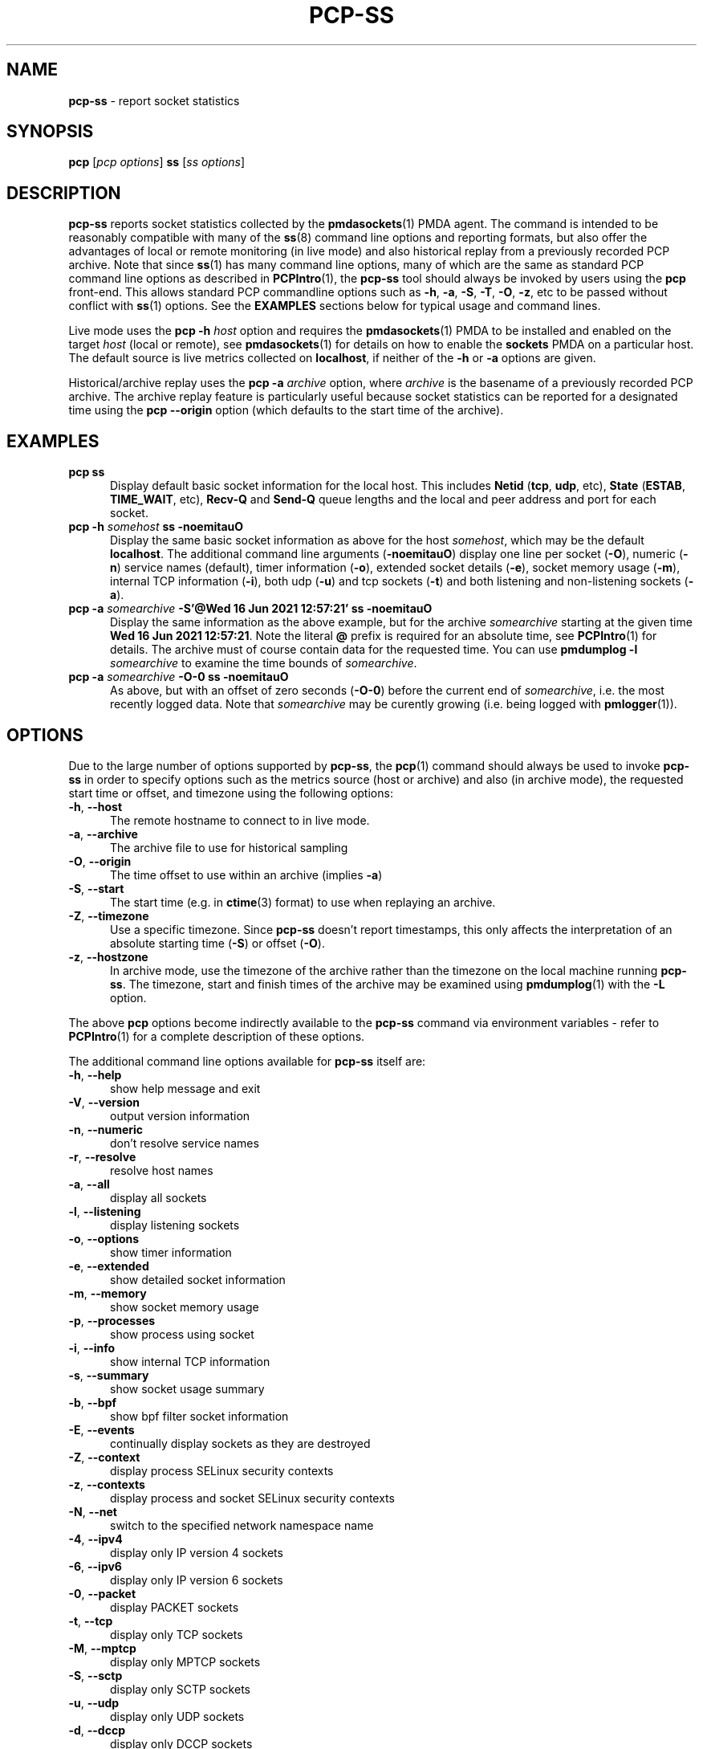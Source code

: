 '\"macro stdmacro
.\"
.\" Copyright (c) 2021 Red Hat.
.\"
.\" This program is free software; you can redistribute it and/or modify it
.\" under the terms of the GNU General Public License as published by the
.\" Free Software Foundation; either version 2 of the License, or (at your
.\" option) any later version.
.\"
.\" This program is distributed in the hope that it will be useful, but
.\" WITHOUT ANY WARRANTY; without even the implied warranty of MERCHANTABILITY
.\" or FITNESS FOR A PARTICULAR PURPOSE.  See the GNU General Public License
.\" for more details.
.\"
.\"
.TH PCP-SS 1 "PCP" "Performance Co-Pilot"
.SH NAME
\f3pcp-ss\f1 \- report socket statistics
.SH SYNOPSIS
\f3pcp\f1 [\f2pcp\ options\f1] \f3ss\f1 [\f2ss\ options\f1]
.SH DESCRIPTION
.B pcp-ss
reports socket statistics collected by the
.BR pmdasockets (1)
PMDA agent.
The command is intended to be reasonably compatible with many of the
.BR ss (8)
command line options and reporting formats, but also offer
the advantages of local or remote monitoring (in live mode) and
also historical replay from a previously recorded PCP archive.
Note that since
.BR ss (1)
has many command line options, many of which are the same as standard PCP command line options as described in
.BR PCPIntro (1),
the
.B pcp-ss
tool should always be invoked by users
using the
.B pcp
front-end.
This allows standard PCP commandline options such as
.BR \-h ,
.BR \-a ,
.BR \-S ,
.BR \-T ,
.BR \-O ,
.BR \-z ,
etc to be passed without conflict with
.BR ss (1)
options.
See the
.B EXAMPLES
sections below for typical usage and command lines.
.PP
Live mode uses the
.B pcp
\fB-h\fP \fIhost\fP option and requires the
.BR pmdasockets (1)
PMDA to be installed and enabled on the target \fIhost\fP (local or remote), see
.BR pmdasockets (1)
for details on how to enable the \fBsockets\fP PMDA on a particular host.
The default source is live metrics collected on
.BR localhost ,
if neither of the
.B \-h
or
.B \-a
options are given.
.PP
Historical/archive replay uses the
.B pcp
\fB-a\fP \fIarchive\fP option, where \fIarchive\fP is the
basename of a previously recorded PCP archive.
The archive replay feature is particularly useful because
socket statistics can be reported for a designated time using the
.B pcp
.B \-\-origin
option (which defaults to the start time of the archive).
.SH EXAMPLES
.TP 5
\fBpcp ss\fP
Display default basic socket information for the local host.
This includes \fBNetid\fP (\fBtcp\fP, \fBudp\fP, etc), \fBState\fP (\fBESTAB\fP,
\fBTIME_WAIT\fP, etc), \fBRecv-Q\fP and \fBSend-Q\fP queue lengths
and the local and peer address and port for each socket.
.TP 5
\fBpcp \-h \fIsomehost\fP ss \-noemitauO\fP
Display the same basic socket information as above for the host \fIsomehost\fP,
which may be the default \fBlocalhost\fP.
The additional command line arguments (\fB\-noemitauO\fP) display
one line per socket (\fB\-O\fP), numeric (\fB\-n\fP) service names (default),
timer information (\fB\-o\fP), extended socket details (\fB\-e\fP),
socket memory usage (\fB\-m\fP), internal TCP information (\fB\-i\fP),
both udp (\fB\-u\fP) and tcp sockets (\fB\-t\fP) and both listening and
non-listening sockets (\fB\-a\fP).
.TP 5
\fBpcp \-a \fIsomearchive\fP \fB-S'@Wed 16 Jun 2021 12:57:21'\fP ss \-noemitauO\fP
Display the same information as the above example, but for the archive
\fIsomearchive\fP starting at the given time \fBWed 16 Jun 2021 12:57:21\fP.
Note the literal \fB@\fP prefix is required for an absolute time, see
.BR PCPIntro (1)
for details.
The archive must of course contain data for the requested time. You can use
\fBpmdumplog \-l\fP \fIsomearchive\fP to examine the time bounds of \fIsomearchive\fP.
.TP 5
\fBpcp \-a \fIsomearchive\fP \fB\-O\-0\fP ss \-noemitauO\fP
As above, but with an offset of zero seconds (\fB\-O\-0\fP) before the current end of
\fIsomearchive\fP, i.e. the most recently logged data. Note that \fIsomearchive\fP
may be curently growing (i.e. being logged with
.BR pmlogger (1)).
.SH OPTIONS
Due to the large number of options supported by
.BR pcp-ss ,
the
.BR pcp (1)
command should always be used to invoke
.B pcp-ss
in order to specify options such as the metrics source (host or archive)
and also (in archive mode), the requested start time or offset, and timezone
using the following options:
.TP 5
\fB\-h\fP, \fB\-\-host\fP
The remote hostname to connect to in live mode.
.TP 5
\fB\-a\fP, \fB\-\-archive\fP
The archive file to use for historical sampling
.TP 5
\fB\-O\fP, \fB\-\-origin\fP
The time offset to use within an archive (implies
.BR \-a )
.TP 5
\fB\-S\fP, \fB\-\-start\fP
The start time (e.g. in
.BR ctime (3)
format) to use when replaying an archive.
.TP 5
\fB\-Z\fP, \fB\-\-timezone\fP
Use a specific timezone.
Since
.B pcp-ss
doesn't report timestamps, this only affects the interpretation
of an absolute starting time (\fB\-S\fP) or offset (\fB\-O\fP).
.TP 5
\fB\-z\fP, \fB\-\-hostzone\fP
In archive mode, use the timezone of the archive rather than the
timezone on the local machine running
.BR pcp-ss .
The timezone, start and finish times of the archive may be examined using
.BR pmdumplog (1)
with the \fB\-L\fP option.
.PP
The above
.B pcp
options become indirectly available to the
.B pcp-ss
command via environment variables - refer to
.BR PCPIntro (1)
for a complete description of these options.
.PP
The additional command line options available for
.B pcp-ss
itself are:
.TP 5
\fB\-h\fP, \fB\-\-help\fP
show help message and exit
.TP 5
\fB\-V\fP, \fB\-\-version\fP
output version information
.TP 5
\fB\-n\fP, \fB\-\-numeric\fP
don't resolve service names
.TP 5
\fB\-r\fP, \fB\-\-resolve\fP
resolve host names
.TP 5
\fB\-a\fP, \fB\-\-all\fP
display all sockets
.TP 5
\fB\-l\fP, \fB\-\-listening\fP
display listening sockets
.TP 5
\fB\-o\fP, \fB\-\-options\fP
show timer information
.TP 5
\fB\-e\fP, \fB\-\-extended\fP
show detailed socket information
.TP 5
\fB\-m\fP, \fB\-\-memory\fP
show socket memory usage
.TP 5
\fB\-p\fP, \fB\-\-processes\fP
show process using socket
.TP 5
\fB\-i\fP, \fB\-\-info\fP
show internal TCP information
.TP 5
\fB\-s\fP, \fB\-\-summary\fP
show socket usage summary
.TP 5
\fB\-b\fP, \fB\-\-bpf\fP
show bpf filter socket information
.TP 5
\fB\-E\fP, \fB\-\-events\fP
continually display sockets as they are destroyed
.TP 5
\fB\-Z\fP, \fB\-\-context\fP
display process SELinux security contexts
.TP 5
\fB\-z\fP, \fB\-\-contexts\fP
display process and socket SELinux security contexts
.TP 5
\fB\-N\fP, \fB\-\-net\fP
switch to the specified network namespace name
.TP 5
\fB\-4\fP, \fB\-\-ipv4\fP
display only IP version 4 sockets
.TP 5
\fB\-6\fP, \fB\-\-ipv6\fP
display only IP version 6 sockets
.TP 5
\fB\-0\fP, \fB\-\-packet\fP
display PACKET sockets
.TP 5
\fB\-t\fP, \fB\-\-tcp\fP
display only TCP sockets
.TP 5
\fB\-M\fP, \fB\-\-mptcp\fP
display only MPTCP sockets
.TP 5
\fB\-S\fP, \fB\-\-sctp\fP
display only SCTP sockets
.TP 5
\fB\-u\fP, \fB\-\-udp\fP
display only UDP sockets
.TP 5
\fB\-d\fP, \fB\-\-dccp\fP
display only DCCP sockets
.TP 5
\fB\-w\fP, \fB\-\-raw\fP
display only RAW sockets
.TP 5
\fB\-x\fP, \fB\-\-unix\fP
display only Unix domain sockets
.TP 5
\fB\-H\fP, \fB\-\-noheader\fP
Suppress header line
.TP 5
\fB\-O\fP, \fB\-\-oneline\fP
socket's data printed on a single line
.SH REPORT
The columns in the
.B pcp-ss
report vary according to the command line options and have the
same interpretation as described in
.BR ss (8).
.PP
One difference with
.B pcp-ss
is that the first line in the report begins with '\fB# Timestamp\fP'
followed by the timestamp (in the requested timezone, see \fB\-z\fP and \fB\-Z\fP above)
of the sample data from the host or archive source.
Following the timestamp is the currently active filter string for the metrics source.
In archive mode, the active filter can be changed dynamically, even whilst the archive is
being recorded.
This is different to
.BR ss (8)
where the filter is optionally specified on the command line of the tool and is
always 'live', i.e.
.BR ss (8)
does not support retrospective replay.
With
.BR pcp-ss ,
the filter is stored in the back-end PMDA, see
.BR pmdasockets (1),
in the metric
.BR network.persocket.filter.
The default filter is \fBstate connected\fP, which can be changed by
storing a new string value in the
.B network.persocket.filter
metric using
.BR pmstore (1),
e.g.
\fBpmstore network.persocket.filter "state established"\fP.
This will override the persistent default filter, which is stored
in a PMDA configuration file and loaded each time the sockets PMDA is started.
See
.BR pmdasockets (1)
for further details and see
.BR ss (8)
for details of the filter syntax and examples.
.SH PCP ENVIRONMENT
Environment variables with the prefix \fBPCP_\fP are used to parameterize
the file and directory names used by PCP.
On each installation, the
file \fI/etc/pcp.conf\fP contains the local values for these variables.
The \fB$PCP_CONF\fP variable may be used to specify an alternative
configuration file, as described in \fBpcp.conf\fP(5).
.PP
For environment variables affecting PCP tools, see \fBpmGetOptions\fP(3).
.SH SEE ALSO
.BR PCPIntro (1),
.BR pcp (1),
.BR pmdasockets (1),
.BR pmlogger (1),
.BR pcp.conf (5)
and
.BR ss (8).
